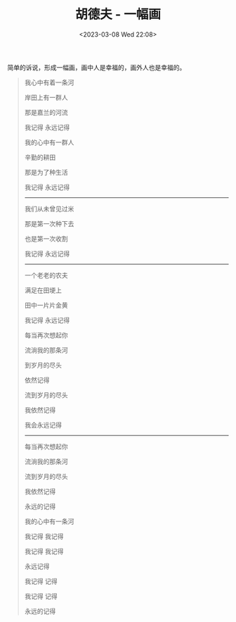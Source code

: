 #+TITLE: 胡德夫 - 一幅画
#+DATE: <2023-03-08 Wed 22:08>
#+TAGS[]: 音乐

简单的诉说，形成一幅画，画中人是幸福的，画外人也是幸福的。

#+BEGIN_QUOTE
我心中有着一条河

岸田上有一群人

那是嘉兰的河流

我记得 永远记得

我的心中有一群人

辛勤的耕田

那是为了种生活

我记得 永远记得

-----

我们从未曾见过米

那是第一次种下去

也是第一次收割

我记得 永远记得

-----

一个老老的农夫

满足在田埂上

田中一片片金黄

我记得 永远记得

每当再次想起你

流淌我的那条河

到岁月的尽头

依然记得

流到岁月的尽头

我依然记得

我会永远记得

-----

每当再次想起你

流淌我的那条河

流到岁月的尽头

我依然记得

永远的记得

我的心中有一条河

我记得 我记得

我记得 我记得

永远记得

我记得 记得

我记得 记得

永远的记得
#+END_QUOTE

